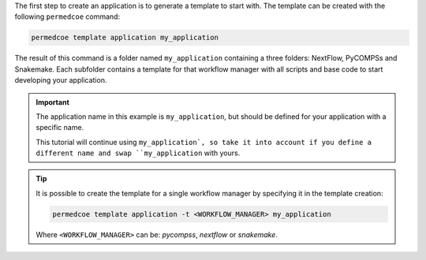 The first step to create an application is to generate a template to start
with. The template can be created with the following ``permedcoe`` command:

.. code-block:: console

    permedcoe template application my_application

The result of this command is a folder named ``my_application`` containing
a three folders: NextFlow, PyCOMPSs and Snakemake. Each subfolder contains
a template for that workflow manager with all scripts and base code to start
developing your application.

.. IMPORTANT::

    The application name in this example is ``my_application``, but
    should be defined for your application with a specific name.

    This tutorial will continue using ``my_application`, so take it into
    account if you define a different name and swap ``my_application`` with
    yours.


.. TIP::

    It is possible to create the template for a single workflow manager by
    specifying it in the template creation:

    .. code-block:: console

        permedcoe template application -t <WORKFLOW_MANAGER> my_application

    Where ``<WORKFLOW_MANAGER>`` can be: *pycompss*, *nextflow* or *snakemake*.
